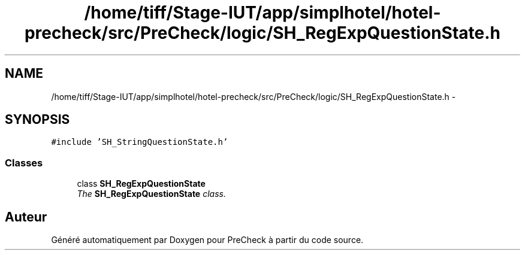 .TH "/home/tiff/Stage-IUT/app/simplhotel/hotel-precheck/src/PreCheck/logic/SH_RegExpQuestionState.h" 3 "Lundi Juin 24 2013" "Version 0.4" "PreCheck" \" -*- nroff -*-
.ad l
.nh
.SH NAME
/home/tiff/Stage-IUT/app/simplhotel/hotel-precheck/src/PreCheck/logic/SH_RegExpQuestionState.h \- 
.SH SYNOPSIS
.br
.PP
\fC#include 'SH_StringQuestionState\&.h'\fP
.br

.SS "Classes"

.in +1c
.ti -1c
.RI "class \fBSH_RegExpQuestionState\fP"
.br
.RI "\fIThe \fBSH_RegExpQuestionState\fP class\&. \fP"
.in -1c
.SH "Auteur"
.PP 
Généré automatiquement par Doxygen pour PreCheck à partir du code source\&.
